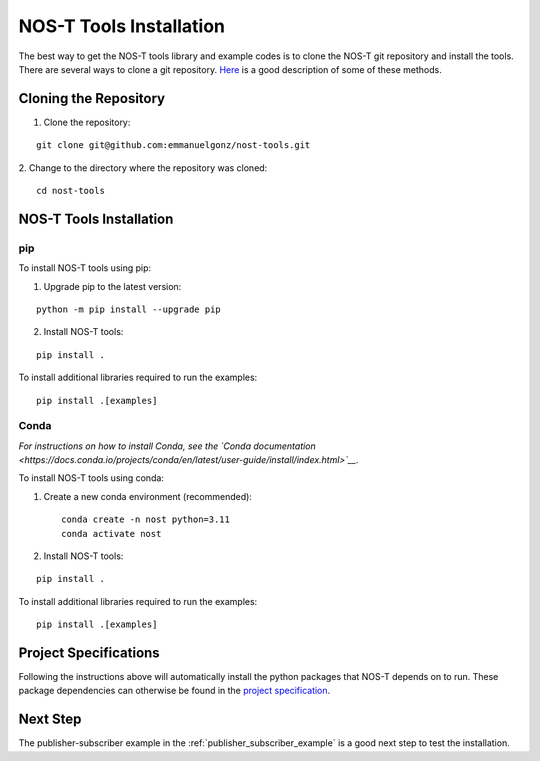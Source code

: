 .. _installation:

NOS-T Tools Installation
========================

The best way to get the NOS-T tools library and example codes is to clone the NOS-T git repository
and install the tools. There are several ways to clone a git repository. `Here <https://docs.github.com/en/repositories/creating-and-managing-repositories/cloning-a-repository?tool=webui>`__
is a good description of some of these methods.

Cloning the Repository
----------------------

1. Clone the repository:

::

  git clone git@github.com:emmanuelgonz/nost-tools.git

2. Change to the directory where the repository was cloned:
::
  
  cd nost-tools

NOS-T Tools Installation
------------------------

pip 
^^^

To install NOS-T tools using pip:

1. Upgrade pip to the latest version:

::
  
  python -m pip install --upgrade pip

2. Install NOS-T tools:

:: 
  
  pip install .

To install additional libraries required to run the examples:

:: 
  
  pip install .[examples]

Conda
^^^^^

*For instructions on how to install Conda, see the `Conda documentation <https://docs.conda.io/projects/conda/en/latest/user-guide/install/index.html>`__.*

To install NOS-T tools using conda:

1. Create a new conda environment (recommended):

   ::
   
     conda create -n nost python=3.11
     conda activate nost

2. Install NOS-T tools:

:: 
  
  pip install .

To install additional libraries required to run the examples:

:: 
  
  pip install .[examples]

Project Specifications
------------------------------

Following the instructions above will automatically install the python packages that NOS-T depends on to run. These package dependencies can
otherwise be found in the `project specification <https://github.com/emmanuelgonz/nost-tools/blob/main/pyproject.toml>`__.

Next Step
---------

The publisher-subscriber example in the :ref:`publisher_subscriber_example` is a good next step to test the installation.